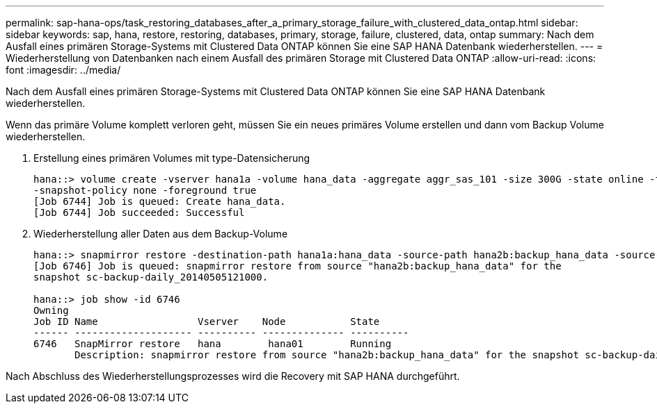 ---
permalink: sap-hana-ops/task_restoring_databases_after_a_primary_storage_failure_with_clustered_data_ontap.html 
sidebar: sidebar 
keywords: sap, hana, restore, restoring, databases, primary, storage, failure, clustered, data, ontap 
summary: Nach dem Ausfall eines primären Storage-Systems mit Clustered Data ONTAP können Sie eine SAP HANA Datenbank wiederherstellen. 
---
= Wiederherstellung von Datenbanken nach einem Ausfall des primären Storage mit Clustered Data ONTAP
:allow-uri-read: 
:icons: font
:imagesdir: ../media/


[role="lead"]
Nach dem Ausfall eines primären Storage-Systems mit Clustered Data ONTAP können Sie eine SAP HANA Datenbank wiederherstellen.

Wenn das primäre Volume komplett verloren geht, müssen Sie ein neues primäres Volume erstellen und dann vom Backup Volume wiederherstellen.

. Erstellung eines primären Volumes mit type-Datensicherung
+
[listing]
----
hana::> volume create -vserver hana1a -volume hana_data -aggregate aggr_sas_101 -size 300G -state online -type DP -policy default -autosize-mode grow_shrink -space-guarantee none
-snapshot-policy none -foreground true
[Job 6744] Job is queued: Create hana_data.
[Job 6744] Job succeeded: Successful
----
. Wiederherstellung aller Daten aus dem Backup-Volume
+
[listing]
----
hana::> snapmirror restore -destination-path hana1a:hana_data -source-path hana2b:backup_hana_data -source-snapshot sc-backup-daily_20140505121000
[Job 6746] Job is queued: snapmirror restore from source "hana2b:backup_hana_data" for the
snapshot sc-backup-daily_20140505121000.

hana::> job show -id 6746
Owning
Job ID Name                 Vserver    Node           State
------ -------------------- ---------- -------------- ----------
6746   SnapMirror restore   hana        hana01        Running
       Description: snapmirror restore from source "hana2b:backup_hana_data" for the snapshot sc-backup-daily_20140505121000
----


Nach Abschluss des Wiederherstellungsprozesses wird die Recovery mit SAP HANA durchgeführt.
